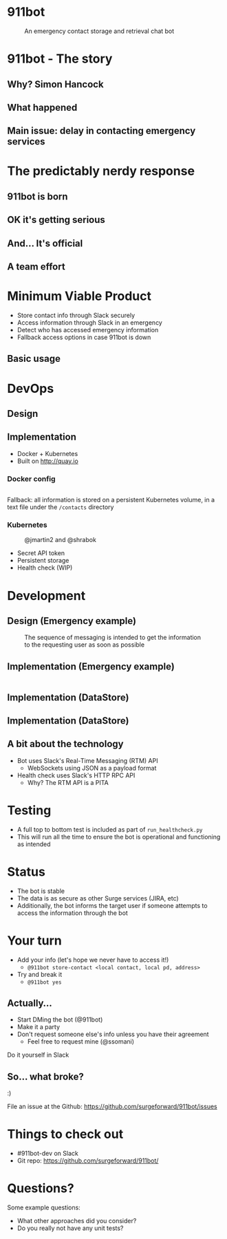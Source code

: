 #+REVEAL_ROOT: https://cdnjs.cloudflare.com/ajax/libs/reveal.js/3.3.0
#+OPTIONS: toc:nil reveal_title_slide:nil num:nil
#+REVEAL_PLUGINS: (highlight)
#+REVEAL_THEME: solarized

# Needed to not show figure numbers
#+REVEAL_EXTRA_CSS: ./stylesheet.css

* 911bot
  :PROPERTIES:
  :CUSTOM_ID: first-slide
  :END:
#+CAPTION: An emergency contact storage and retrieval chat bot
[[./logo.png]]

* 911bot - The story

** Why? Simon Hancock
   #+ATTR_HTML: :height 400px
   [[./simon.jpg]]
   
** What happened
   #+ATTR_HTML: :height 500px
   [[./mattsemail.png]]

** Main issue: delay in contacting emergency services

* The predictably nerdy response 

** 911bot is born
   [[./911bot_born.png]]
   [[./911botdev.png]]

** OK it's getting serious
   [[./mvp_stories.png]]

** And... It's official
   [[./github.png]]

** A team effort

* Minimum Viable Product
  + Store contact info through Slack securely
  + Access information through Slack in an emergency
  + Detect who has accessed emergency information
  + Fallback access options in case 911bot is down

** Basic usage
   [[./usage.png]]

* DevOps

** Design
   [[../deployment.png]]

** Implementation 

   + Docker + Kubernetes
   + Built on http://quay.io
 
*** Docker config

    #+CAPTION: @cwspear
    #+INCLUDE: "../Dockerfile" src dockerfile
    Fallback: all information is stored on a persistent Kubernetes volume, in a
    text file under the ~/contacts~ directory
*** Kubernetes
   
    #+CAPTION: @jmartin2 and @shrabok
    [[./classified.jpg]]
    + Secret API token
    + Persistent storage
    + Health check (WIP)

* Development

** Design (Emergency example)

   #+CAPTION: The sequence of messaging is intended to get the information to the requesting user as soon as possible
   [[../dynamic_emergency.png]]

** Implementation (Emergency example)

   #+INCLUDE: "../bot/plugins.py" src python :lines "70-85" 

** Implementation (DataStore)
   #+INCLUDE: ../bot/store.py src python :lines "11-14"
   #+INCLUDE: ../bot/store.py src python :lines "15-27"

** Implementation (DataStore)
   #+INCLUDE: ../bot/store.py src python :lines "28-40"
** A bit about the technology

   + Bot uses Slack's Real-Time Messaging (RTM) API
     + WebSockets using JSON as a payload format
   + Health check uses Slack's HTTP RPC API
     + Why? The RTM API is a PITA

* Testing 

  + A full top to bottom test is included as part of ~run_healthcheck.py~
  + This will run all the time to ensure the bot is operational and functioning
    as intended

* Status

  + The bot is stable
  + The data is as secure as other Surge services (JIRA, etc)
  + Additionally, the bot informs the target user if someone attempts to access
    the information through the bot

* Your turn

  + Add your info (let's hope we never have to access it!)
    + ~@911bot store-contact <local contact, local pd, address>~
  + Try and break it
    + ~@911bot yes~

  
** Actually...
   [[./live.gif]]

   + Start DMing the bot (@911bot)
   + Make it a party
   + Don't request someone else's info unless you have their agreement
     + Feel free to request mine (@ssomani)
   #+BEGIN_NOTES
   Do it yourself in Slack
   #+END_NOTES 

** So... what broke?

   :)

   File an issue at the Github: https://github.com/surgeforward/911bot/issues

* Things to check out
  + #911bot-dev on Slack
  + Git repo: https://github.com/surgeforward/911bot/
    
* Questions?
  Some example questions:
  + What other approaches did you consider?
  + Do you really not have any unit tests?

